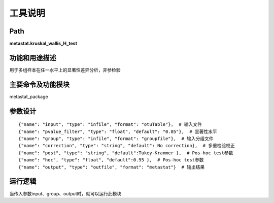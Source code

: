 工具说明
==========================

Path
-----------

**metastat.kruskal_wallis_H_test**

功能和用途描述
-----------------------------------

用于多组样本在任一水平上的显著性差异分析，非参检验

主要命令及功能模块
-----------------------------------

metastat_package


参数设计
-----------------------------------

::

            {"name": "input", "type": "infile", "format": "otuTable"},  # 输入文件
            {"name": "pvalue_filter", "type": "float", "default": "0.05"},  # 显著性水平
            {"name": "group", "type": "infile", "format": "groupfile"},  # 输入分组文件
            {"name": "correction", "type": "string", "default": No correction},  # 多重检验校正
            {"name": "post", "type": "string", "default":Tukey-Kranmer },  # Pos-hoc test参数
            {"name": "hoc", "type": "float", "default":0.95 },  # Pos-hoc test参数
            {"name": "output", "type": "outfile", "format": "metastat"}  # 输出结果


运行逻辑
-----------------------------------
当传入参数input、group、output时，就可以运行此模块
